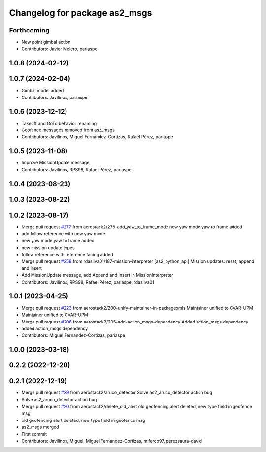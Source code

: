 ^^^^^^^^^^^^^^^^^^^^^^^^^^^^^^
Changelog for package as2_msgs
^^^^^^^^^^^^^^^^^^^^^^^^^^^^^^

Forthcoming
-----------
* New point gimbal action
* Contributors: Javier Melero, pariaspe

1.0.8 (2024-02-12)
------------------

1.0.7 (2024-02-04)
------------------
* Gimbal model added
* Contributors: Javilinos, pariaspe

1.0.6 (2023-12-12)
------------------
* Takeoff and GoTo behavior renaming
* Geofence messages removed from as2_msgs
* Contributors: Javilinos, Miguel Fernandez-Cortizas, Rafael Pérez, pariaspe

1.0.5 (2023-11-08)
------------------
* Improve MissionUpdate message
* Contributors: Javilinos, RPS98, Rafael Pérez, pariaspe

1.0.4 (2023-08-23)
------------------

1.0.3 (2023-08-22)
------------------

1.0.2 (2023-08-17)
------------------
* Merge pull request `#277 <https://github.com/aerostack2/aerostack2/issues/277>`_ from aerostack2/276-add_yaw_to_frame_mode
  new yaw mode yaw to frame added
* add follow reference with new yaw mode
* new yaw mode yaw to frame added
* new mission update types
* follow reference with reference facing added
* Merge pull request `#258 <https://github.com/aerostack2/aerostack2/issues/258>`_ from rdasilva01/187-mission-interpreter
  [as2_python_api] Mission updates: reset, append and insert
* Add MissionUpdate message, add Append and Insert in MissionInterpreter
* Contributors: Javilinos, RPS98, Rafael Pérez, pariaspe, rdasilva01

1.0.1 (2023-04-25)
------------------
* Merge pull request `#223 <https://github.com/aerostack2/aerostack2/issues/223>`_ from aerostack2/200-unify-maintainer-in-packagexmls
  Maintainer unified to CVAR-UPM
* Maintainer unified to CVAR-UPM
* Merge pull request `#206 <https://github.com/aerostack2/aerostack2/issues/206>`_ from aerostack2/205-add-action_msgs-dependency
  Added action_msgs dependency
* added action_msgs dependency
* Contributors: Miguel Fernandez-Cortizas, pariaspe

1.0.0 (2023-03-18)
------------------

0.2.2 (2022-12-20)
------------------

0.2.1 (2022-12-19)
------------------
* Merge pull request `#29 <https://github.com/aerostack2/aerostack2/issues/29>`_ from aerostack2/aruco_detector
  Solve as2_aruco_detector action bug
* Solve as2_aruco_detector action bug
* Merge pull request `#20 <https://github.com/aerostack2/aerostack2/issues/20>`_ from aerostack2/delete_old_alert
  old geofencing alert deleted, new type field in geofence msg
* old geofencing alert deleted, new type field in geofence msg
* as2_msgs merged
* First commit
* Contributors: Javilinos, Miguel, Miguel Fernandez-Cortizas, miferco97, perezsaura-david
